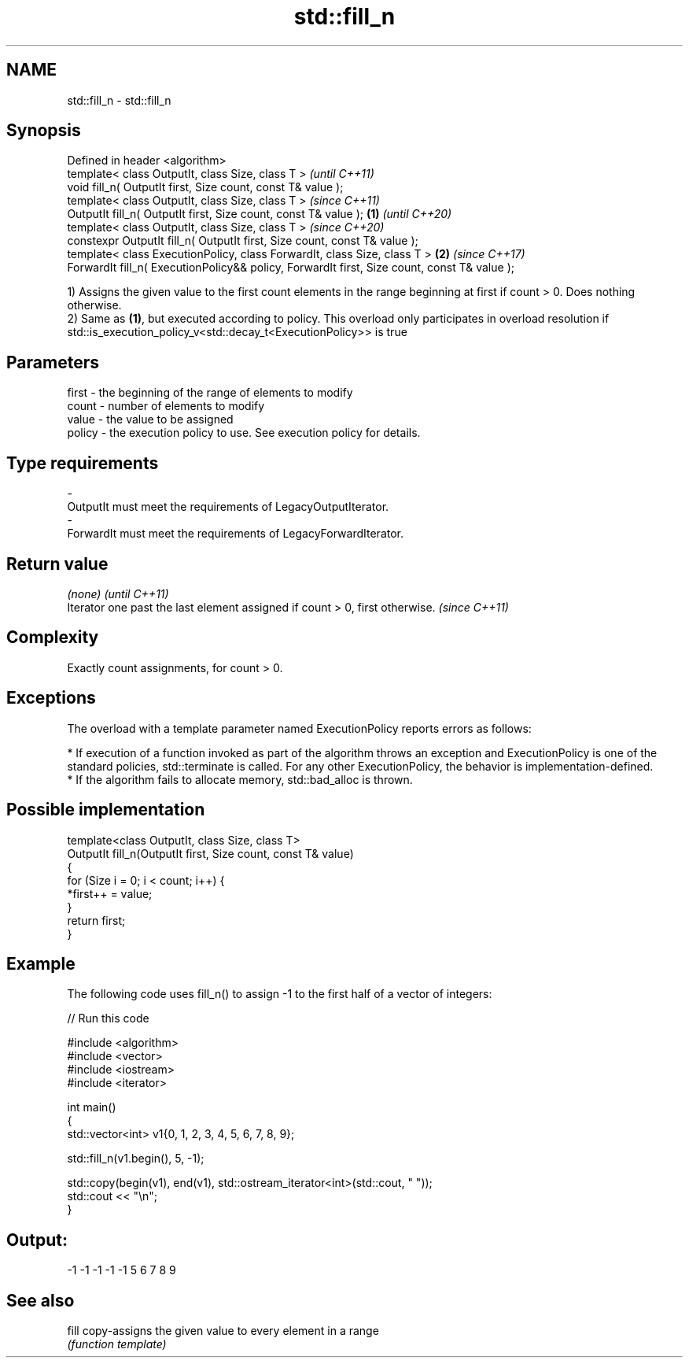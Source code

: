 .TH std::fill_n 3 "2020.03.24" "http://cppreference.com" "C++ Standard Libary"
.SH NAME
std::fill_n \- std::fill_n

.SH Synopsis
   Defined in header <algorithm>
   template< class OutputIt, class Size, class T >                                                    \fI(until C++11)\fP
   void fill_n( OutputIt first, Size count, const T& value );
   template< class OutputIt, class Size, class T >                                                    \fI(since C++11)\fP
   OutputIt fill_n( OutputIt first, Size count, const T& value );                             \fB(1)\fP     \fI(until C++20)\fP
   template< class OutputIt, class Size, class T >                                                    \fI(since C++20)\fP
   constexpr OutputIt fill_n( OutputIt first, Size count, const T& value );
   template< class ExecutionPolicy, class ForwardIt, class Size, class T >                        \fB(2)\fP \fI(since C++17)\fP
   ForwardIt fill_n( ExecutionPolicy&& policy, ForwardIt first, Size count, const T& value );

   1) Assigns the given value to the first count elements in the range beginning at first if count > 0. Does nothing otherwise.
   2) Same as \fB(1)\fP, but executed according to policy. This overload only participates in overload resolution if std::is_execution_policy_v<std::decay_t<ExecutionPolicy>> is true

.SH Parameters

   first    -  the beginning of the range of elements to modify
   count    -  number of elements to modify
   value    -  the value to be assigned
   policy   -  the execution policy to use. See execution policy for details.
.SH Type requirements
   -
   OutputIt must meet the requirements of LegacyOutputIterator.
   -
   ForwardIt must meet the requirements of LegacyForwardIterator.

.SH Return value

   \fI(none)\fP                                                                     \fI(until C++11)\fP
   Iterator one past the last element assigned if count > 0, first otherwise. \fI(since C++11)\fP

.SH Complexity

   Exactly count assignments, for count > 0.

.SH Exceptions

   The overload with a template parameter named ExecutionPolicy reports errors as follows:

     * If execution of a function invoked as part of the algorithm throws an exception and ExecutionPolicy is one of the standard policies, std::terminate is called. For any other ExecutionPolicy, the behavior is implementation-defined.
     * If the algorithm fails to allocate memory, std::bad_alloc is thrown.

.SH Possible implementation

   template<class OutputIt, class Size, class T>
   OutputIt fill_n(OutputIt first, Size count, const T& value)
   {
       for (Size i = 0; i < count; i++) {
           *first++ = value;
       }
       return first;
   }

.SH Example

   The following code uses fill_n() to assign -1 to the first half of a vector of integers:

   
// Run this code

 #include <algorithm>
 #include <vector>
 #include <iostream>
 #include <iterator>

 int main()
 {
     std::vector<int> v1{0, 1, 2, 3, 4, 5, 6, 7, 8, 9};

     std::fill_n(v1.begin(), 5, -1);

     std::copy(begin(v1), end(v1), std::ostream_iterator<int>(std::cout, " "));
     std::cout << "\\n";
 }

.SH Output:

 -1 -1 -1 -1 -1 5 6 7 8 9

.SH See also

   fill copy-assigns the given value to every element in a range
        \fI(function template)\fP
